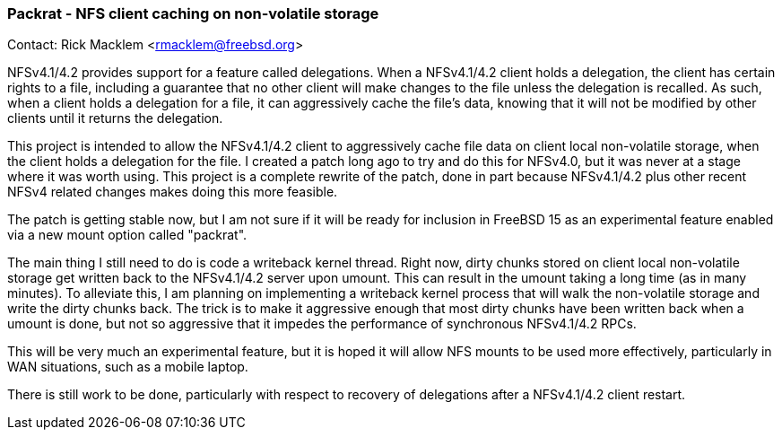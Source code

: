 === Packrat - NFS client caching on non-volatile storage

Contact: Rick Macklem <rmacklem@freebsd.org>

NFSv4.1/4.2 provides support for a feature called delegations.
When a NFSv4.1/4.2 client holds a delegation, the client has certain rights to a file, including a guarantee that no other client will make changes to the file unless the delegation is recalled.
As such, when a client holds a delegation for a file, it can aggressively cache the file's data, knowing that it will not be modified by other clients until it returns the delegation.

This project is intended to allow the NFSv4.1/4.2 client to aggressively cache file data on client local non-volatile storage, when the client holds a delegation for the file.
I created a patch long ago to try and do this for NFSv4.0, but it was never at a stage where it was worth using.
This project is a complete rewrite of the patch, done in part because NFSv4.1/4.2 plus other recent NFSv4 related changes makes doing this more feasible.

The patch is getting stable now, but I am not sure if it will be ready for inclusion in FreeBSD 15 as an experimental feature enabled via a new mount option called "packrat".

The main thing I still need to do is code a writeback kernel thread.
Right now, dirty chunks stored on client local non-volatile storage get written back to the NFSv4.1/4.2 server upon umount.
This can result in the umount taking a long time (as in many minutes).
To alleviate this, I am planning on implementing a writeback kernel process that will walk the non-volatile storage and write the dirty chunks back.
The trick is to make it aggressive enough that most dirty chunks have been written back when a umount is done, but not so aggressive that it impedes the performance of synchronous NFSv4.1/4.2 RPCs.

This will be very much an experimental feature, but it is hoped it will allow NFS mounts to be used more effectively, particularly in WAN situations, such as a mobile laptop.

There is still work to be done, particularly with respect to recovery of delegations after a NFSv4.1/4.2 client restart.
